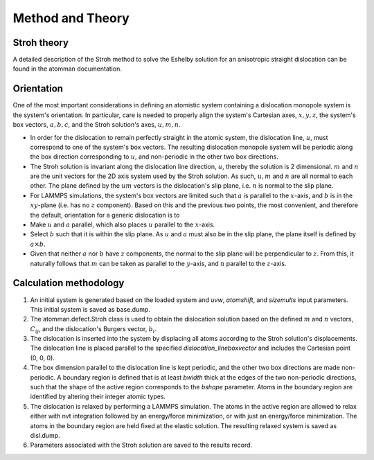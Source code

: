 Method and Theory
-----------------

Stroh theory
~~~~~~~~~~~~

A detailed description of the Stroh method to solve the Eshelby solution
for an anisotropic straight dislocation can be found in the atomman
documentation.

Orientation
~~~~~~~~~~~

One of the most important considerations in defining an atomistic system
containing a dislocation monopole system is the system's orientation. In
particular, care is needed to properly align the system's Cartesian
axes, :math:`x, y, z`, the system's box vectors, :math:`a, b, c`, and
the Stroh solution's axes, :math:`u, m, n`.

-  In order for the dislocation to remain perfectly straight in the
   atomic system, the dislocation line, :math:`u`, must correspond to
   one of the system's box vectors. The resulting dislocation monopole
   system will be periodic along the box direction corresponding to
   :math:`u`, and non-periodic in the other two box directions.

-  The Stroh solution is invariant along the dislocation line direction,
   :math:`u`, thereby the solution is 2 dimensional. :math:`m` and
   :math:`n` are the unit vectors for the 2D axis system used by the
   Stroh solution. As such, :math:`u, m` and :math:`n` are all normal to
   each other. The plane defined by the :math:`um` vectors is the
   dislocation's slip plane, i.e. :math:`n` is normal to the slip plane.

-  For LAMMPS simulations, the system's box vectors are limited such
   that :math:`a` is parallel to the :math:`x`-axis, and :math:`b` is in
   the :math:`xy`-plane (i.e. has no :math:`z` component). Based on this
   and the previous two points, the most convenient, and therefore the
   default, orientation for a generic dislocation is to

-  Make :math:`u` and :math:`a` parallel, which also places :math:`u`
   parallel to the :math:`x`-axis.

-  Select :math:`b` such that it is within the slip plane. As :math:`u`
   and :math:`a` must also be in the slip plane, the plane itself is
   defined by :math:`a \times b`.

-  Given that neither :math:`a` nor :math:`b` have :math:`z` components,
   the normal to the slip plane will be perpendicular to :math:`z`. From
   this, it naturally follows that :math:`m` can be taken as parallel to
   the :math:`y`-axis, and :math:`n` parallel to the :math:`z`-axis.

Calculation methodology
~~~~~~~~~~~~~~~~~~~~~~~

1. An initial system is generated based on the loaded system and *uvw*,
   *atomshift*, and *sizemults* input parameters. This initial system is
   saved as base.dump.

2. The atomman.defect.Stroh class is used to obtain the dislocation
   solution based on the defined :math:`m` and :math:`n` vectors,
   :math:`C_{ij}`, and the dislocation's Burgers vector, :math:`b_i`.

3. The dislocation is inserted into the system by displacing all atoms
   according to the Stroh solution's displacements. The dislocation line
   is placed parallel to the specified *dislocation\_lineboxvector* and
   includes the Cartesian point (0, 0, 0).

4. The box dimension parallel to the dislocation line is kept periodic,
   and the other two box directions are made non-periodic. A boundary
   region is defined that is at least *bwidth* thick at the edges of the
   two non-periodic directions, such that the shape of the active region
   corresponds to the *bshape* parameter. Atoms in the boundary region
   are identified by altering their integer atomic types.

5. The dislocation is relaxed by performing a LAMMPS simulation. The
   atoms in the active region are allowed to relax either with nvt
   integration followed by an energy/force minimization, or with just an
   energy/force minimization. The atoms in the boundary region are held
   fixed at the elastic solution. The resulting relaxed system is saved
   as disl.dump.

6. Parameters associated with the Stroh solution are saved to the
   results record.
